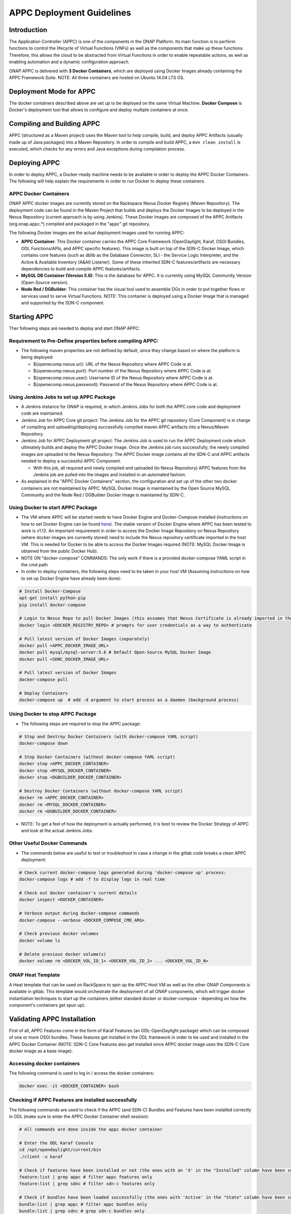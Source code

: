 .. ============LICENSE_START==========================================
.. ===================================================================
.. Copyright © 2017 AT&T Intellectual Property. All rights reserved.
.. ===================================================================
.. Licensed under the Creative Commons License, Attribution 4.0 Intl.  (the "License");
.. you may not use this documentation except in compliance with the License.
.. You may obtain a copy of the License at
.. 
..  https://creativecommons.org/licenses/by/4.0/
.. 
.. Unless required by applicable law or agreed to in writing, software
.. distributed under the License is distributed on an "AS IS" BASIS,
.. WITHOUT WARRANTIES OR CONDITIONS OF ANY KIND, either express or implied.
.. See the License for the specific language governing permissions and
.. limitations under the License.
.. ============LICENSE_END============================================
.. ECOMP is a trademark and service mark of AT&T Intellectual Property.

==========================
APPC Deployment Guidelines
==========================

Introduction
============

The Application Controller (APPC) is one of the components in the ONAP
Platform. Its main function is to perform functions to control the
lifecycle of Virtual Functions (VNFs) as well as the components that
make up these functions. Therefore, this allows the cloud to be
abstracted from Virtual Functions in order to enable repeatable actions,
as well as enabling automation and a dynamic configuration approach.

ONAP APPC is delivered with **3 Docker Containers**, which are deployed
using Docker Images already containing the APPC Framework Suite. NOTE:
All three containers are hosted on Ubuntu 14.04 LTS OS.

Deployment Mode for APPC
========================

The docker containers described above are set up to be deployed on the
same Virtual Machine. **Docker Compose** is Docker's deployment tool
that allows to configure and deploy multiple containers at once.

Compiling and Building APPC
===========================

APPC (structured as a Maven project) uses the Maven tool to help
compile, build, and deploy APPC Artifacts (usually made up of Java
packages) into a Maven Repository. In order to compile and build APPC, a
``mvn clean install`` is executed, which checks for any errors and Java
exceptions during compilation process.

Deploying APPC
==============

In order to deploy APPC, a Docker-ready machine needs to be available in
order to deploy the APPC Docker Containers. The following will help
explain the requirements in order to run Docker to deploy these
containers.

APPC Docker Containers
----------------------

ONAP APPC docker images are currently stored on the Rackspace Nexus
Docker Registry (Maven Repository). The deployment code can be found in
the Maven Project that builds and deploys the Docker Images to be
deployed in the Nexus Repository (current approach is by using Jenkins).
These Docker Images are composed of the APPC Artifacts
(org.onap.appc.\*) compiled and packaged in the "appc" git
repository.

The following Docker images are the actual deployment images used for
running APPC:

-  **APPC Container**: This Docker container carries the APPC Core
   Framework (OpenDaylight, Karaf, OSGI Bundles, ODL Functions/APIs, and
   APPC specific features). This image is built on top of the SDN-C
   Docker Image, which contains core features (such as dblib as the
   Database Connector, SLI - the Service Logic Interpreter, and the
   Active & Available Inventory (A&AI) Listener). Some of these
   inherited SDN-C features/artifacts are necessary dependencies to
   build and compile APPC features/artifacts.
-  **MySQL DB Container (Version 5.6)**: This is the database for APPC.
   It is currently using MySQL Community Version (Open-Source version).
-  **Node Red / DGBuilder**: This container has the visual tool used to
   assemble DGs in order to put together flows or services used to serve
   Virtual Functions. NOTE: This container is deployed using a Docker
   Image that is managed and supported by the SDN-C component.

Starting APPC
=============

Ther following steps are needed to deploy and start ONAP APPC:

Requirement to Pre-Define properties before compiling APPC:
-----------------------------------------------------------

-  The following maven properties are not defined by default, since they
   change based on where the platform is being deployed:

   -  ${openecomp.nexus.url}: URL of the Nexus Repository where APPC
      Code is at.
   -  ${openecomp.nexus.port}: Port number of the Nexus Repository where
      APPC Code is at.
   -  ${openecomp.nexus.user}: Username ID of the Nexus Repository where
      APPC Code is at.
   -  ${openecomp.nexus.password}: Password of the Nexus Repository
      where APPC Code is at.

Using Jenkins Jobs to set up APPC Package
-----------------------------------------

-  A Jenkins instance for ONAP is required, in which Jenkins Jobs for
   both the APPC core code and deployment code are maintained.

-  Jenkins Job for APPC Core git project: The Jenkins Job for the APPC
   git repository (Core Component) is in charge of compiling and
   uploading/deploying successfully compiled maven APPC artifacts into a
   Nexus/Maven Repository.

-  Jenkins Job for APPC Deployment git project: The Jenkins Job is used
   to run the APPC Deployment code which ultimately builds and deploy
   the APPC Docker Image. Once the Jenkins job runs successfully, the
   newly compiled images are uploaded to the Nexus Repository. The APPC
   Docker image contains all the SDN-C and APPC artifacts needed to
   deploy a successful APPC Component.

   -  With this job, all required and newly compiled and uploaded (to
      Nexus Repository) APPC features from the Jenkins job are pulled
      into the images and installed in an automated fashion.

-  As explained in the "APPC Docker Containers" section, the
   configuration and set up of the other two docker containers are not
   maintained by APPC. MySQL Docker Image is maintained by the Open
   Source MySQL Community and the Node Red / DGBuilder Docker Image is
   maintained by SDN-C.

Using Docker to start APPC Package
----------------------------------

-  The VM where APPC will be started needs to have Docker Engine and
   Docker-Compose installed (instructions on how to set Docker Engine
   can be found
   `here <https://docs.docker.com/engine/installation/>`__). The stable
   version of Docker Engine where APPC has been tested to work is v1.12.
   An important requirement in order to access the Docker Image
   Repository on Nexus Repository (where docker images are currently
   stored) need to include the Nexus repository certificate imported in
   the host VM. This is needed for Docker to be able to access the
   Docker Images required (NOTE: MySQL Docker Image is obtained from the
   public Docker Hub).

-  NOTE ON "docker-compose" COMMANDS: The only work if there is a
   provided docker-compose YAML script in the cmd path

-  In order to deploy containers, the following steps need to be taken
   in your host VM (Assuming instructions on how to set up Docker Engine
   have already been done):

.. code:: bash

    # Install Docker-Compose
    apt-get install python-pip
    pip install docker-compose

    # Login to Nexus Repo to pull Docker Images (this assumes that Nexus Certificate is already imported in the Host VM on /usr/local/share/ca-certificates/ path):
    docker login <DOCKER_REGISTRY_REPO> # prompts for user credentials as a way to authenticate

    # Pull latest version of Docker Images (separately)
    docker pull <APPC_DOCKER_IMAGE_URL>
    docker pull mysql/mysql-server:5.6 # Default Open-Source MySQL Docker Image
    docker pull <SDNC_DOCKER_IMAGE_URL>

    # Pull latest version of Docker Images
    docker-compose pull

    # Deploy Containers
    docker-compose up  # add -d argument to start process as a daemon (background process)

Using Docker to stop APPC Package
---------------------------------

-  The following steps are required to stop the APPC package:

.. code:: bash

    # Stop and Destroy Docker Containers (with docker-compose YAML script)
    docker-compose down

    # Stop Docker Containers (without docker-compose YAML script)
    docker stop <APPC_DOCKER_CONTAINER>
    docker stop <MYSQL_DOCKER_CONTAINER>
    docker stop <DGBUILDER_DOCKER_CONTAINER>

    # Destroy Docker Containers (without docker-compose YAML script)
    docker rm <APPC_DOCKER_CONTAINER>
    docker rm <MYSQL_DOCKER_CONTAINER>
    docker rm <DGBUILDER_DOCKER_CONTAINER>

-  NOTE: To get a feel of how the deployment is actually performed, it
   is best to review the Docker Strategy of APPC and look at the actual
   Jenkins Jobs.

Other Useful Docker Commands
----------------------------

-  The commands below are useful to test or troubleshoot in case a
   change in the gitlab code breaks a clean APPC deployment:

.. code:: bash

    # Check current docker-compose logs generated during 'docker-compose up' process:
    docker-compose logs # add -f to display logs in real time

    # Check out docker container's current details
    docker inspect <DOCKER_CONTAINER>

    # Verbose output during docker-compose commands
    docker-compose --verbose <DOCKER_COMPOSE_CMD_ARG>

    # Check previous docker volumes
    docker volume ls

    # Delete previous docker volume(s)
    docker volume rm <DOCKER_VOL_ID_1> <DOCKER_VOL_ID_2> ... <DOCKER_VOL_ID_N>

ONAP Heat Template
------------------

A Heat template that can be used on RackSpace to spin up the APPC Host
VM as well as the other ONAP Components is available in gitlab. This
template would orchestrate the deployment of all ONAP components, which
will trigger docker instantiation techniques to start up the containers
(either standard docker or docker-compose - depending on how the
component's containers get spun up).

Validating APPC Installation
============================

First of all, APPC Features come in the form of Karaf Features (an
ODL-OpenDaylight package) which can be composed of one or more OSGI
bundles. These features get installed in the ODL framework in order to
be used and installed in the APPC Docker Container (NOTE: SDN-C Core
Features also get installed since APPC docker image uses the SDN-C Core
docker image as a base image).

Accessing docker containers
---------------------------

The following command is used to log in / access the docker containers:

.. code:: bash

    docker exec -it <DOCKER_CONTAINER> bash

Checking if APPC Features are installed successfully
----------------------------------------------------

The following commands are used to check if the APPC (and SDN-C) Bundles
and Features have been installed correctly in ODL (make sure to enter
the APPC Docker Container shell session):

.. code:: bash

    # All commands are done inside the appc docker container

    # Enter the ODL Karaf Console
    cd /opt/opendaylight/current/bin
    ./client -u karaf

    # Check if features have been installed or not (the ones with an 'X' in the "Installed" column have been successfully installed)
    feature:list | grep appc # filter appc features only
    feature:list | grep sdnc # filter sdn-c features only

    # Check if bundles have been loaded successfully (the ones with 'Active' in the "State" column have been successfully loaded)
    bundle:list | grep appc # filter appc bundles only
    bundle:list | grep sdnc # grep sdn-c bundles only

    # Check reason why bundle failed to load
    bundle:diag | grep <BUNDLE_NAME>

Accessing the API Explorer
--------------------------

The API Explorer is a GUI provided by OpenDaylight Open Source
Framework. This GUI is very useful to send API calls from APIs that are
either developed by APPC or SDN-C frameworks. In order to make these
REST calls, some APIs use the
`RESTCONF <http://sdntutorials.com/what-is-restconf/>`__ protocol to
make such calls.

Currently, the APIs that have a Directed Graph (DG) mapped to it are the
ones that can be tested which are the SDN-C APIs and APPC
"appc-provider" APIs (LCM APIs will be available to test in later
releases).

In order to access this GUI, you need to go to the following website
which will prompt for ODL user credentials in order to authenticate
(more details on generic API Explorer
`here <https://wiki.opendaylight.org/view/OpenDaylight_Controller:MD-SAL:Restconf_API_Explorer>`__):

-  http://localhost:8282/apidoc/explorer/index.html (change localhost to
   your VM's public IP).

APPC Configuration Model
========================

APPC Configuration model involves using "default.properties" files
(which are usually located in each of the APPC Features -
..//src//resources/org/onap/appc/default.properties) for APPC
Feature that have default (or null) property values inside the core APPC
code. These default (or null) properties should be overwritten in the
properties file called "appc.properties" located in the APPC Deployment
code (../installation/src/main/appc-properties/appc.properties).

Each APPC component depends on the property values that are defined for
them in order to function properly. For example, the APPC Feature
"appc-rest-adapter" located in the APPC Core repo is used to listen to
events that are being sent and received in the form of DMaaP Messages
through a DMaaP Server Instance (which is usually defined as a RESTful
API Layer over the Apache Kafka Framework). The properties for this
feature need to be defined to point to the right DMaaP set of events to
make sure that we are sending and receiving the proper messages on
DMaaP.

Currently, there are two ways to change properties for APPC Features:

-  **Permanent Change**: In appc.properties, change property values as
   needed and commit changes in your current git repo where your APPC
   Deployment code repo is at. Then, run your Jenkins job that deploys
   the APPC Docker Image (make sure the Jenkins Job configuration points
   to the branch where you just commited the properties change) to make
   sure that APPC Docker Image contains latest changes of
   appc.properties from the beginning (of course, the Host VM where the
   docker containers will be deployed at needs to update images with
   "docker-compose pull" to pick up the changes you just committed and
   compiled).
-  **Temporary Change (for quick testing/debugging)**: In the APPC
   Docker Container, find the appc.properties file in
   /opt/onap/appc/properties/appc.properties and make changes as
   needed. Then, restart the APPC Docker Container by running "docker
   stop " then "docker start ") (NOTE: This approach will lose all
   changes done in appc.properties if the docker container is destroyed
   instead of stopped).

Additional Notes
================

-  For more information on a current list of available properties for
   APPC Features, please go to README.md located in the installation
   directory path of the APPC Deployment Code.
-  More documentation can be found on the ONAP Wiki's `APPC
   Documentation Page <https://wiki.onap.org/display/DW/Controllers>`__
   and in ONAP's `Read the
   docs <http://onap.readthedocs.io/en/latest/release/index.html#projects>`__
   documentation site.
